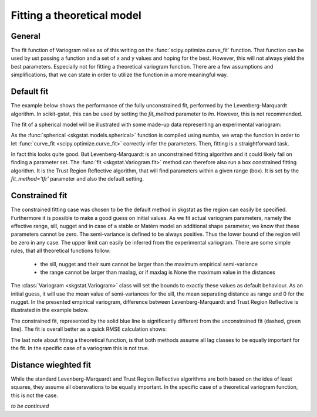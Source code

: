===========================
Fitting a theoretical model
===========================

General
=======

The fit function of Variogram relies as of this writing on the
:func:`scipy.optimize.curve_fit` function. That function can
be used by ust passing a function and a set of x and y values and hoping for
the best. However, this will not always yield the best parameters. Especially
not for fitting a theoretical variogram function. There are a few assumptions
and simplifications, that we can state in order to utilize the function in a
more meaningful way.

Default fit
===========

The example below shows the performance of the fully unconstrained fit,
performed by the Levenberg-Marquardt algorithm. In scikit-gstat, this can be
used by setting the `fit_method` parameter to `lm`. However, this is not
recommended.

.. ipython:: python

    from scipy.optimize import curve_fit
    import matplotlib.pyplot as plt
    plt.style.use('ggplot')
    import numpy as np
    from skgstat.models import spherical

The fit of a spherical model will be illustrated with some made-up data
representing an experimental variogram:

.. ipython:: python

    y = [1,7,9,6,14,10,13,9,11,12,14,12,15,13]
    x = list(range(len(y)))
    xi = np.linspace(0, len(y), 100)

As the :func:`spherical <skgstat.models.spherical>` function is compiled
using numba, we wrap the function in order to let
:func:`curve_fit <scipy.optimize.curve_fit>` correctly infer the
parameters.
Then, fitting is a straightforward task.

.. ipython:: python

    def f(h, a, b):
        return spherical(h, a, b)

    cof_u, cov = curve_fit(f, x, y)
    yi = list(map(lambda x: spherical(x, *cof_u), xi))

    plt.plot(x, y, 'rD')
    @savefig fit1.png width=7in
    plt.plot(xi, yi, '--r')

In fact this looks quite good. But Levenberg-Marquardt is an unconstrained
fitting algorithm and it could likely fail on finding a parameter set. The
:func:`fit <skgstat.Variogram.fit>` method can therefore also run a box
constrained fitting algorithm. It is the Trust Region Reflective algorithm,
that will find parameters within a given range (box). It is set by the
`fit_method='tfr'` parameter and also the default setting.

Constrained fit
===============

The constrained fitting case was chosen to be the default method in skgstat
as the region can easily be specified. Furthermore it is possible to make
a good guess on initial values.
As we fit actual variogram parameters, namely the effective range, sill,
nugget and in case of a stable or Matérn model an additional shape parameter,
we know that these parameters cannot be zero. The semi-variance is defined to
be always positive.
Thus the lower bound of the region will be zero in any case. The upper limit
can easily be inferred from the experimental variogram. There are some simple
rules, that all theoretical functions follow:

    * the sill, nugget and their sum cannot be larger than the maximum
      empirical semi-variance
    * the range cannot be larger than maxlag, or if maxlag is None the
      maximum value in the distances

The :class:`Variogram <skgstat.Variogram>` class will set the bounds to
exactly these values as default behaviour. As an initial guess, it will use
the mean value of semi-variances for the sill, the mean separating distance
as range and 0 for the nugget.
In the presented empirical variogram, difference between Levenberg-Marquardt
and Trust Region Reflective is illustrated in the example below.

.. ipython:: python

    # default plot
    plt.plot(x, y, 'rD')
    plt.plot(xi, yi, '--g', label='unconstrained')

    cof, cov = curve_fit(f, x, y, p0=[3., 14.], bounds=(0, (np.max(x), np.max(y))))
    yi = list(map(lambda x: spherical(x, *cof), xi))

    plt.plot(xi, yi, '-b', label='constrained')
    @savefig fit2.png width=7in
    plt.legend(loc='lower right')

The constrained fit, represented by the solid blue line is significantly
different from the unconstrained fit (dashed, green line). The fit is overall
better as a quick RMSE calculation shows:

.. ipython:: python

    rmse_u = np.sqrt(np.sum([(spherical(_, *cof_u) - _)**2 for _ in x]))
    rmse_c = np.sqrt(np.sum([(spherical(_, *cof) - _)**2 for _ in x]))

    print('RMSE unconstrained: %.2f' % rmse_u)
    print('RMSE constrained:   %.2f' % rmse_c)

The last note about fitting a theoretical function, is that both methods
assume all lag classes to be equally important for the fit. In the specific
case of a variogram this is not true.

Distance wieghted fit
=====================

While the standard Levenberg-Marquardt and Trust Region Reflective algorithms
are both based on the idea of least squares, they assume all obersvations to
be equally important. In the specific case of a theoretical variogram
function, this is not the case.

*to be continued*